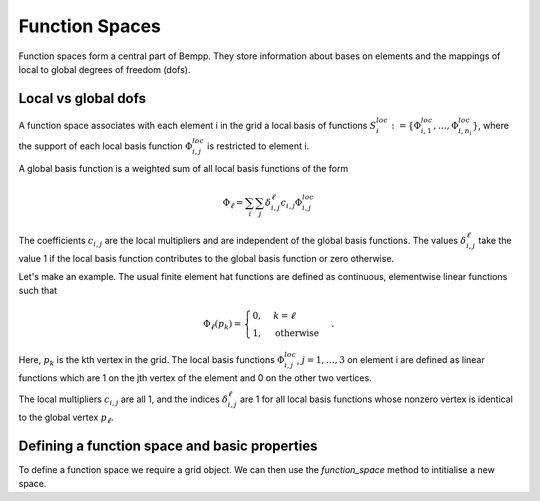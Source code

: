 ***************
Function Spaces
***************

Function spaces form a central part of Bempp. They store information about
bases on elements and the mappings of local to global degrees of
freedom (dofs).

Local vs global dofs
====================

A function space associates with each element i in the grid a local basis
of functions :math:`S_i^{loc} := \{\Phi_{i, 1}^{loc}, \dots, \Phi_{i, n_i}^{loc}\}`,
where the support of each local basis function :math:`\Phi_{i, j}^{loc}` is
restricted to element i.

A global basis function is a weighted sum of all local
basis functions of the form

.. math::

   \Phi_{\ell} = \sum_{i}\sum_{j}\delta_{i, j}^{\ell}c_{i, j}\Phi_{i, j}^{loc}

The coefficients :math:`c_{i, j}` are the local multipliers and are
independent of the global basis functions. The
values :math:`\delta_{i, j}^{\ell}` take the value 1 if the local
basis function contributes to the global basis function or zero
otherwise.

Let's make an example. The usual finite element hat functions
are defined as continuous, elementwise linear functions such that

.. math::

    \Phi_{\ell}(p_k) = \begin{cases}0, & k = \ell\\
                                    1, &\text{otherwise}
                               \end{cases}.

Here, :math:`p_k` is the kth vertex in the grid. The local basis
functions :math:`\Phi_{i, j}^{loc}`, :math:`j=1, \dots, 3` on element i 
are defined as linear functions which are 1 on the jth vertex of the
element and 0 on the other two vertices.

The local multipliers :math:`c_{i, j}` are all 1, and the indices
:math:`\delta_{i, j}^{\ell}` are 1 for all local basis functions whose
nonzero vertex is identical to the global vertex :math:`p_{\ell}`.

Defining a function space and basic properties
==============================================

To define a function space we require a grid object. We can then use
the `function_space` method to intitialise a new space.

